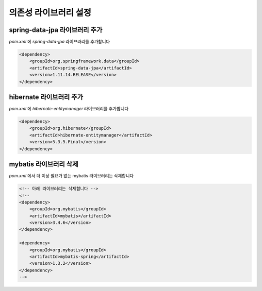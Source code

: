 **********************
의존성 라이브러리 설정
**********************

spring-data-jpa 라이브러리 추가
===============================

`pom.xml` 에 `spring-data-jpa` 라이브러리를 추가합니다

.. code-block:: xml

    <dependency>
        <groupId>org.springframework.data</groupId>
        <artifactId>spring-data-jpa</artifactId>
        <version>1.11.14.RELEASE</version>
    </dependency>

hibernate 라이브러리 추가
=========================

`pom.xml` 에 `hibernate-entitymanager` 라이브러리를 추가합니다

.. code-block:: xml

        <dependency>
            <groupId>org.hibernate</groupId>
            <artifactId>hibernate-entitymanager</artifactId>
            <version>5.3.5.Final</version>
        </dependency>

mybatis 라이브러리 삭제
========================

`pom.xml` 에서 더 이상 필요가 없는 mybatis 라이브러리는 삭제합니다

.. code-block:: xml

        <!-- 아래 라이브러리는 삭제합니다 -->
        <!--
        <dependency>
            <groupId>org.mybatis</groupId>
            <artifactId>mybatis</artifactId>
            <version>3.4.6</version>
        </dependency>

        <dependency>
            <groupId>org.mybatis</groupId>
            <artifactId>mybatis-spring</artifactId>
            <version>1.3.2</version>
        </dependency>
        -->

